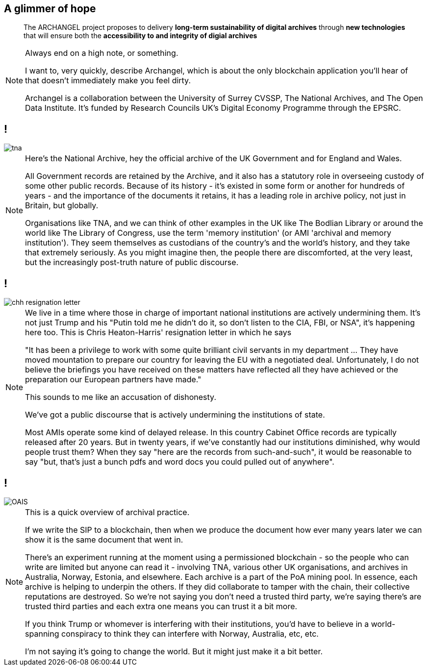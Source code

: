 [data-transition=none]
== A glimmer of hope

[quote]
--
The ARCHANGEL project proposes to delivery *long-term sustainability of digital archives* through *new technologies* that will ensure both the *accessibility to and integrity of digial archives*
--

[NOTE.speaker]
--
Always end on a high note, or something.

I want to, very quickly, describe Archangel, which is about the only blockchain application you'll hear of that doesn't immediately make you feel dirty.

Archangel is a collaboration between the University of Surrey CVSSP, The National Archives, and The Open Data Institute. It’s funded by Research Councils UK’s Digital Economy Programme through the EPSRC.
--

[data-transition=none]
== !

image::tna.jpg[]

[NOTE.speaker]
--
Here's the National Archive, hey the official archive of the UK Government and for England and Wales.

All Government records are retained by the Archive, and it also has a statutory role in overseeing custody of some other public records. Because of its history - it’s existed in some form or another for hundreds of years - and the importance of the documents it retains, it has a leading role in archive policy, not just in Britain, but globally.

Organisations like TNA, and we can think of other examples in the UK like The Bodlian Library or around the world like The Library of Congress, use the term 'memory institution' (or AMI 'archival and memory institution'). They seem themselves as custodians of the country’s and the world’s history, and they take that extremely seriously. As you might imagine then, the people there are discomforted, at the very least, but the increasingly post-truth nature of public discourse.
--

[data-transition=none]
== !

image::chh-resignation-letter.jpg[]

[NOTE.speaker]
--
We live in a time where those in charge of important national institutions are actively undermining them. It's not just Trump and his "Putin told me he didn't do it, so don't listen to the CIA, FBI, or NSA", it's happening here too.  This is Chris Heaton-Harris' resignation letter in which he says

"It has been a privilege to work with some quite brilliant civil servants in my department ... They have moved mountation to prepare our country for leaving the EU with a negotiated deal. Unfortunately, I do not believe the briefings you have received on these matters have reflected all they have achieved or the preparation our European partners have made."

This sounds to me like an accusation of dishonesty.

We've got a public discourse that is actively undermining the institutions of state.

Most AMIs operate some kind of delayed release. In this country Cabinet Office records are typically released after 20 years. But in twenty years, if we've constantly had our institutions diminished, why would people trust them? When they say "here are the records from such-and-such", it would be reasonable to say "but, that's just a bunch pdfs and word docs you could pulled out of anywhere".
--

[data-transition=none]
== !

image::OAIS.png[]

[NOTE.speaker]
--
This is a quick overview of archival practice.

If we write the SIP to a blockchain, then when we produce the document how ever many years later we can show it is the same document that went in.

There's an experiment running at the moment using a permissioned blockchain - so the people who can write are limited but anyone can read it - involving TNA, various other UK organisations, and archives in Australia, Norway, Estonia, and elsewhere.  Each archive is a part of the PoA mining pool. In essence, each archive is helping to underpin the others. If they did collaborate to tamper with the chain, their collective reputations are destroyed. So we're not saying you don't need a trusted third party, we're saying there's are trusted third parties and each extra one means you can trust it a bit more.

If you think Trump or whomever is interfering with their institutions, you'd have to believe in a world-spanning conspiracy to think they can interfere with Norway, Australia, etc, etc.

I'm not saying it's going to change the world. But it might just make it a bit better.
--

